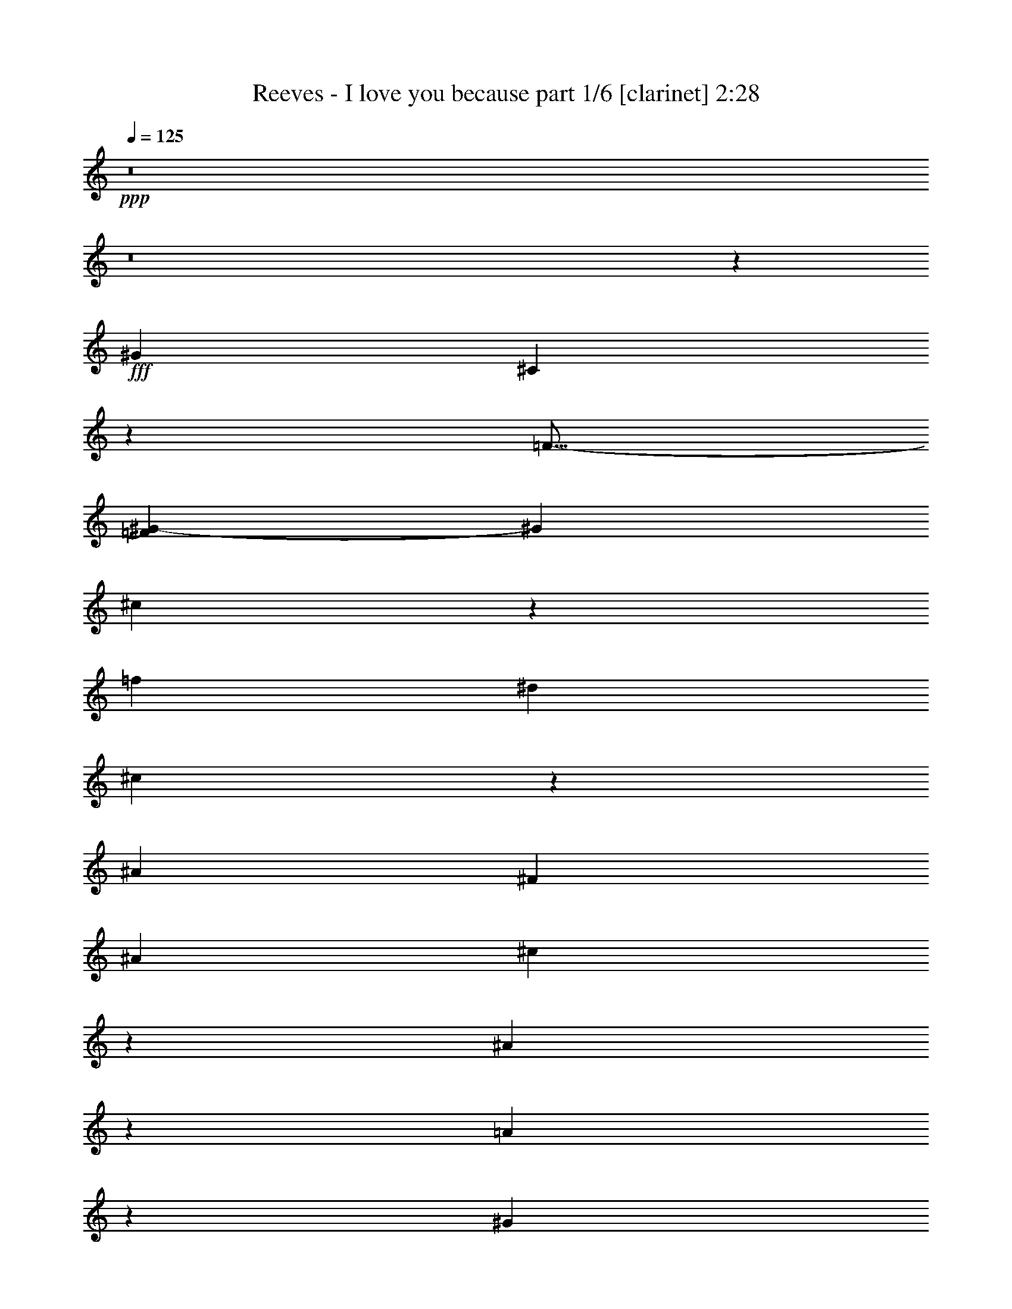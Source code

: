 % Produced with Bruzo's Transcoding Environment
% Transcribed by  Bruzo

X:1
T:  Reeves - I love you because part 1/6 [clarinet] 2:28
Z: Transcribed with BruTE 64
L: 1/4
Q: 125
K: C
+ppp+
z8
z8
z44267/25392
+fff+
[^G4321/4232]
[^C53593/25392]
z3215/4232
[=F13/16-]
[=F1985/8464^G1985/8464-]
[^G2205/8464]
[^c13185/8464]
z2203/8464
[=f1670/1587]
[^d3373/4232]
[^c569/1104]
z2119/8464
[^A11067/8464]
[^F3241/12696]
[^A6481/25392]
[^c35393/8464]
z12869/25392
[^A10229/12696]
z2087/8464
[=A2145/8464]
z136/529
[^G11067/4232]
[=G1593/2116]
z1901/6348
[^G13027/25392]
z93/368
[^c11067/8464]
[^A6367/8464]
z7619/25392
[^G4321/8464]
[=F26719/25392]
[^D35017/8464]
z11107/4232
[^G397/529]
z479/1587
[^A6481/25392-]
[^G3241/12696^A3241/12696]
[^C52375/25392]
z14027/25392
[=F4321/4232]
[^G3439/6348]
[^c1399/1058]
z6107/25392
[=f4321/4232]
[^d10169/12696]
z2127/8464
[^c4321/8464]
[^A39683/25392]
[^F2425/8464-]
[^F6481/25392^A6481/25392]
[^c3847/1058]
[^A857/1058]
z769/3174
[^A2405/3174]
z3343/12696
[=A3439/6348]
[^G4295/8464]
z410/1587
[^G3847/2116]
[^c10139/12696]
z2147/8464
[^A4321/8464]
[=c10989/8464]
z73/276
[=c3439/6348]
[^c19445/25392]
[^d26719/25392]
[^c61899/8464]
z16477/12696
[^c3547/25392]
z5299/8464
[^A3833/2116]
z3325/12696
[^A3373/4232]
[=c4321/8464]
[^c19841/12696]
[=c1670/1587]
[^d26719/25392]
[^c4321/8464]
[^A19445/25392]
[^G9898/1587]
z7637/25392
[^G9671/12696]
z823/3174
[=G33091/25392]
z2197/8464
[^F1670/1587]
[=G4321/8464]
[^G877/1587]
z3103/12696
[^A39817/25392]
z6347/25392
[^A4321/8464]
[^d5/16-=f5/16]
[^d1174/1587]
[=d4321/8464]
[^c13757/25392]
[=c3007/552]
z3321/2116
[^G,4467/4232]
z2133/8464
[^C21/8-]
[^C127/529=F127/529-]
[=F3263/4232]
[^G2325/4232]
z131/529
[^c11067/8464]
[=f4321/4232]
[^d1670/1587]
[^c4321/8464]
[^A19841/12696]
[^F2425/8464]
[^A3241/12696]
[^c75/16-]
[^A3185/12696-^c3185/12696]
[^A3263/4232]
[=A1257/4232]
z6215/25392
[^G19177/25392]
z1257/4232
[^G4051/3174]
[^c11067/8464]
[^A3439/6348]
[=c5353/4232]
z7565/25392
[=c4321/8464]
[^c26719/25392]
[^d6469/8464]
z2173/8464
[^c28509/8464]
z99923/25392
[^G26719/25392]
[^C17563/8464]
z6467/8464
[=F3373/4232-]
[=F4321/8464^G4321/8464]
[^c1379/1058]
z6587/25392
[=f2549/3174]
z2109/8464
[^d6355/8464]
z7655/25392
[^c4321/8464]
[^A52645/25392]
[^c59/16-]
[^A5837/25392-^c5837/25392]
[^A6473/12696]
z829/3174
[^A3373/4232]
[=A12805/25392]
z2213/8464
[^G11067/4232]
[=G1670/1587]
[^G3229/6348]
z20285/25392
[^c220/1587]
z1327/2116
[^A1670/1587]
[^G4861/6348]
[=F3373/4232]
[^D8745/2116]
z22251/8464
[^G1711/2116]
z1547/6348
[^A6481/25392-]
[^G2125/8464^A2125/8464]
z549/2116
[^C8953/4232]
z6203/25392
[=F4321/4232]
[^G3439/6348]
[^c485/368]
z3109/12696
[=f26719/25392]
[^d4321/4232]
[^c13757/25392]
[^A19841/12696]
[^F3241/12696]
[^A6481/25392]
[^c647/138]
[^A4861/6348]
[=A291/529]
z25715/25392
[^G/8]
z23545/25392
[^c3847/2116]
[^A9/16-]
[^A2911/12696=c2911/12696-]
[=c1463/1104]
z6167/25392
[=c4321/4232]
[^c3373/4232]
[^d4321/8464]
[^c11194/1587]
z2115/8464
[^c3439/4232]
z3043/12696
[^c4861/6348]
[^A665/368]
z1259/4232
[^A19445/25392]
[=c4321/8464]
[^c19841/12696]
[=c8895/8464]
z543/2116
[^d3373/4232]
[^c4321/8464]
[^A/4-=c/4]
[^A2315/4232]
[^G53017/8464]
z6161/25392
[^G19231/25392]
z6695/25392
[=G19841/12696]
[^F6759/8464]
z6443/25392
[=G4321/8464]
[^G13921/25392]
z6317/25392
[^A19853/12696]
z3229/12696
[^A20521/25392]
z1033/4232
[^d19445/25392]
[^c877/1587]
z3103/12696
[=c131863/25392]
z8931/4232
[^G,809/1058]
z1085/4232
[^C11067/4232]
[=F17/16-]
[=F6089/25392^G6089/25392-]
[^G6697/25392]
z2133/8464
[^c11067/8464]
[=f1670/1587]
[^d9689/12696]
z1637/6348
[^c3439/6348]
[^A10689/8464]
z476/1587
[^F6481/25392-]
[^F3241/12696^A3241/12696]
[^c3847/1058]
[^A887/1104]
z1053/4232
[^A19445/25392]
[=A1739/3174]
z3163/12696
[^G19841/12696]
[^G4237/8464]
z3367/12696
[^c3373/4232]
[^A4861/6348]
[=c13623/8464]
z6089/25392
[=c/4-^c/4]
[=c/4-]
[=c2205/8464^c2205/8464-]
[^c14275/25392]
z127/529
[^d402/529]
z1105/4232
[^c92725/12696]
[^G26719/25392]
[^G335/184]
z19379/25392
[^c2537/3174]
z2141/8464
[^A4321/8464]
[=c3939/2116]
z2057/8464
[^c4321/4232]
[^d1670/1587]
[^c21809/3174]
z8
z53/8

X:2
T:  Reeves - I love you because part 2/6 [bagpipes] 2:28
Z: Transcribed with BruTE 64
L: 1/4
Q: 125
K: C
+ppp+
z8
z8
z8
z30885/4232
+f+
[^F4321/4232^A4321/4232]
+mf+
[^c13757/25392]
+p+
[^A/8^f/8-]
[^f474/529]
[^A/8^c/8-]
[^c4541/3174]
z8
z11713/8464
+f+
[=G3401/4232^d3401/4232]
z3157/12696
+mp+
[^d4321/8464]
+p+
[=G/8^c/8-]
[^c5291/12696]
+mp+
[^D4321/8464=c4321/8464]
+p+
[^A4321/8464]
[^C/8^G/8-]
[^G10009/8464]
+pp+
[=C/8=G/8-]
[=G196/529]
z319/1058
[=C6659/4232^F6659/4232]
z8
z15877/3174
+mf+
[^c3373/4232]
+p+
[^F/8-^A/8]
+ppp+
[^F8135/12696]
+mp+
[^c4321/8464]
+p+
[^A/8^f/8-]
[^f7351/4232]
z8
z6853/4232
+f+
[^c26323/12696]
+mp+
[=F/8=c/8-]
[=c711/1058]
+p+
[=F/8=B/8-]
[=B8135/12696]
[=F/8^G/8-]
[^G10583/25392]
+mp+
[=F4321/8464]
+p+
[=F,/8-^C/8]
+ppp+
[=F,18311/12696]
z8
z19035/4232
+mf+
[=F3183/4232^c3183/4232]
z3811/12696
+mp+
[^A3/4-]
[=F1687/6348-=A1687/6348-^A1687/6348]
+pp+
[=F2087/8464=A2087/8464]
z2543/8464
+ppp+
[=F13327/8464^G13327/8464]
z8
z33423/8464
+f+
[^g1670/1587]
+mp+
[=c/8=g/8-]
[=g3263/8464]
+p+
[=c/8^f/8-]
[^f5291/12696]
+pp+
[^d4321/8464]
+p+
[^F/8=c/8-]
[=c3263/8464]
+mp+
[=C20001/8464^G20001/8464]
z8
z40241/8464
+f+
[^A3373/4232]
+p+
[^A,/8-^F/8]
+ppp+
[^A,827/6348]
[^F/2-]
+pp+
[^F/8-^A/8^c/8-]
[^F1147/8464^c1147/8464-]
[^c2869/1587]
z8
z95273/25392
+mp+
[^c3373/4232]
+p+
[=F/8=c/8-]
[=c3263/8464]
+pp+
[=F/8=B/8-]
[=B27809/12696]
z8
z3367/529
+f+
[^A19445/25392]
+p+
[^A,/8-^F/8]
+ppp+
[^A,3307/25392]
+mp+
[^F9/16-^A9/16]
+ppp+
[^F1985/8464]
+p+
[^A2187/1058^c2187/1058]
z8
z6933/4232
+f+
[^d17813/8464]
+mf+
[=G/8^c/8-]
[^c3263/8464-]
[^C4321/8464^c4321/8464]
[^F1670/1587=c1670/1587]
+p+
[^F4321/8464^A4321/8464]
+mp+
[=C47251/25392^G47251/25392]
z8
z133475/25392
+f+
[^A3373/4232]
+mp+
[^A,/8-^F/8]
+ppp+
[^A,3307/25392]
+pp+
[^F4321/8464]
[^A/8^c/8-]
[^c14225/8464]
z8
z10279/3174
+f+
[=F/2^G/2-]
[^G1687/6348]
+mp+
[=B,/8=F/8-]
[=F711/1058]
[=B,4321/8464^G4321/8464]
+ppp+
[=F17463/8464^c17463/8464]
z8
z42779/8464
+mp+
[^c39683/25392]
[=F/8^A/8-]
[^A8135/12696]
+p+
[=F5009/2116^G5009/2116]
z8
z2259/1058
+f+
[=c4475/2116^g4475/2116]
z6221/25392
+mf+
[=c19171/25392=g19171/25392]
z629/2116
+p+
[=c4321/8464^f4321/8464]
[^F4321/8464^d4321/8464]
[^F13757/25392=c13757/25392]
+pp+
[=C23201/12696^G23201/12696]
z8
z22255/4232
+f+
[^A3373/4232]
+mp+
[^A,/8-^F/8]
+ppp+
[^A,827/6348]
+mf+
[^F4321/8464^A4321/8464]
+mp+
[^A146/69^c146/69]
z8
z16713/4232
+mf+
[^G9/16-]
[=F2911/12696-^G2911/12696]
+mp+
[=F2205/8464]
+pp+
[=F,/8-^G,/8-^C/8^D/8-]
+ppp+
[=F,/8^G,/8^D/8]
z101549/12696
z7389/8464
+p+
[=C19445/25392^G19445/25392]
+pp+
[=G3439/6348]
+mp+
[=C/8^F/8-]
[^F7165/4232]
[^G,3241/12696=F3241/12696-]
[^C26845/25392=F26845/25392-]
[=F,1037/4232-=F1037/4232]
+ppp+
[=F,2205/8464]
+mp+
[^G,9439/8464^G9439/8464]
[=F,22457/25392=F22457/25392]
+mf+
[^G,5/8-^G5/8-]
[^G,2609/8464^C2609/8464-^G2609/8464^c2609/8464-]
+pp+
[^C56345/12696^c56345/12696]
z8
z73/16

X:3
T:  Reeves - I love you because part 3/6 [flute] 2:28
Z: Transcribed with BruTE 64
L: 1/4
Q: 125
K: C
+ppp+
z9955/3174
+mp+
[^C15/8-]
[^G,24739/25392-^C24739/25392]
+p+
[^G,/4-]
[^G,15875/8464=F15875/8464]
[^C15457/8464]
z32701/12696
+mp+
[=F26719/25392]
+p+
[^G4207/8464]
z2539/8464
+mp+
[=F13331/8464]
z17945/6348
+ppp+
[^C,17/16-=F,17/16-^G,17/16-]
+p+
[^C,29/16-=F,29/16-^G,29/16^C29/16]
[^C,16541/12696-=F,16541/12696^G,16541/12696-]
[^C,2495/1587-=F,2495/1587-^G,2495/1587-=B,2495/1587-=F2495/1587]
[^C,/4-=F,/4-^G,/4-=B,/4-]
[^C,53713/25392=F,53713/25392^G,53713/25392=B,53713/25392-^C53713/25392-]
[^F,995/4232-=B,995/4232^C995/4232]
+ppp+
[^C,/8-=F,/8^F,/8-]
[^C,15/16-^F,15/16-]
+p+
[^C,25/16-^F,25/16-^C25/16-]
[^C,3297/2116-^F,3297/2116-^A,3297/2116^C3297/2116]
[^C,7689/4232-^F,7689/4232-^A,7689/4232^F7689/4232]
+ppp+
[^C,39809/25392-^F,39809/25392]
[^C,809/3174]
z6395/25392
[=F,/4-^G,/4-^A,/4]
[^C,17/16-=F,17/16-^G,17/16-]
+p+
[^C,29/16-=F,29/16-^G,29/16^C29/16]
[^C,21/16-=F,21/16-^G,21/16-]
[^C,25/16-=F,25/16-^G,25/16-=F25/16]
[^C,/4-=F,/4-^G,/4-]
[^C,11539/6348-=F,11539/6348^G,11539/6348-^C11539/6348-]
[^C,6215/25392^G,6215/25392-^C6215/25392-]
[^G,7579/25392-^C7579/25392]
+ppp+
[^C,/4-^D,/4-=F,/4^F,/4-^G,/4-]
[^C,3/4-^D,3/4-^F,3/4-^G,3/4-]
+p+
[^C,17/16-^D,17/16-^F,17/16-^G,17/16-^D17/16]
[^C,/2-^D,/2-^F,/2-^G,/2-^C/2-]
[^C,9/16-^D,9/16-^F,9/16-^G,9/16-^A,9/16^C9/16]
[^C,1^D,1-^F,1-^G,1=C1]
[=C,/8^D,/8-^F,/8-^G,/8-^D/8^G/8-]
[^D,/8-^F,/8-^G,/8-^G/8]
[^D,13/16-^F,13/16-^G,13/16-]
[^D,3/4-^F,3/4-^G,3/4-=F3/4]
[^D,23983/12696^F,23983/12696^G,23983/12696-]
+ppp+
[^G,6163/25392-]
[^C,/4-=F,/4-^F,/4^G,/4-]
[^C,17/16-=F,17/16-^G,17/16-]
+p+
[^C,29/16-=F,29/16-^G,29/16^C29/16]
[^C,692/529-=F,692/529^G,692/529-]
[^C,6631/4232-=F,6631/4232-^G,6631/4232-=B,6631/4232-=F6631/4232]
[^C,/4-=F,/4-^G,/4-=B,/4-]
[^C,1913/1058=F,1913/1058^G,1913/1058-=B,1913/1058-^C1913/1058-]
[^G,1691/6348=B,1691/6348^C1691/6348-]
[^C,/8-=F,/8^F,/8-^C/8-]
[^C,3307/25392-^F,3307/25392-^C3307/25392]
+ppp+
[^C,17/16-^F,17/16-^A,17/16-]
+p+
[^C,25/16-^F,25/16-^A,25/16^C25/16-]
[^C,25/16-^F,25/16-^A,25/16-^C25/16]
[^C,29/16-^F,29/16-^A,29/16-^F29/16]
+ppp+
[^C,13125/8464^F,13125/8464^A,13125/8464]
z607/1104
[=F,6481/25392-^A,6481/25392]
[^C,1-=F,1-]
+p+
[^C,15/8-=F,15/8-^C15/8]
[^C,12637/12696=F,12637/12696^G,12637/12696-]
[^G,305/1104]
[=C,5/16-^D,5/16-=F,5/16^F,5/16-^G,5/16-^D5/16-]
[=C,3/4-^D,3/4-^F,3/4-^G,3/4-^D3/4]
[=C,13/16-^D,13/16-^F,13/16-^G,13/16-=F13/16]
[=C,/4-^D,/4-^F,/4^G,/4=C/4-]
[=C,1-^D,1-^F,1-=C1-]
[=C,9/16-^D,9/16-^F,9/16-^G,9/16=C9/16-]
[=C,995/4232^D,995/4232^F,995/4232=C995/4232-]
[^C,/4-=F,/4-^F,/4=C/4]
+ppp+
[^C,17/16-=F,17/16-]
+p+
[^C,25/16-=F,25/16-^C25/16-]
[^C,33083/25392-=F,33083/25392^G,33083/25392-^C33083/25392-]
[^C,412/1587-=F,412/1587-^G,412/1587-=B,412/1587-^C412/1587]
[^C,29/16-=F,29/16-^G,29/16=B,29/16-=F29/16]
+ppp+
[^C,45779/25392-=F,45779/25392=B,45779/25392-]
[^C,2299/8464=B,2299/8464]
[^F,2425/8464-=B,2425/8464]
[^C,/4=F,/4-^F,/4-]
[=F,1113/2116^F,1113/2116-]
[^F,/4-]
+p+
[^F,29/16-^C29/16]
[^F,3441/4232^A,3441/4232-]
[^A,761/3174]
[^C,/8^F,/8-^A,/8-]
[^F,/8-^A,/8-]
[^F,25/16-^A,25/16-^F25/16]
[^F,/4-^A,/4-]
[^F,5/16-^A,5/16-^C5/16-]
[^F,19975/12696^A,19975/12696=B,19975/12696^C19975/12696-]
[^C6155/12696]
+ppp+
[^C,/4-=F,/4-^G,/4-^A,/4]
[^C,13/16-=F,13/16-^G,13/16-]
+p+
[^C,25/16-=F,25/16-^G,25/16^C25/16-]
[^C,31481/25392=F,31481/25392^G,31481/25392-^C31481/25392-]
[^G,1325/4232^C1325/4232]
[^C,29/16-=F,29/16-^G,29/16-=F29/16]
+ppp+
[^C,25/16-=F,25/16^G,25/16]
[^C,6661/25392]
z1075/4232
[^A,/4-]
[=F,/8^A,/8-]
[^A,15/16-]
+p+
[^A,17/16-^D17/16]
[^A,3/4^C3/4]
[^A,/4-]
[^A,902/1587=C902/1587-]
[=C1985/8464-]
[^C,/8^D,/8=G,/8^A,/8-=C/8-]
[^A,/8=C/8]
[^A,17/16-=G17/16-]
[^A,/2-=C/2-=G/2]
[^A,/4-=C/4-]
[^A,/4=C/4^D/4]
[^A,17/16-^C17/16]
[^A,406/1587=C406/1587-^D406/1587-]
[=C/4^D/4-]
[^D2643/8464]
z265/1104
+ppp+
[^C,/4^D,/4^F,/4-]
[^F,3/4-]
+p+
[^F,25/16=C25/16-]
[^F,9/16-=C9/16-]
[^F,8647/8464-^G,8647/8464=C8647/8464]
[=C,/8-^D,/8^F,/8-^G,/8-^D/8-]
[=C,15/16-^F,15/16-^G,15/16-^D15/16]
[=C,13/16-^F,13/16-^G,13/16=F13/16]
+ppp+
[=C,52075/25392^F,52075/25392]
z2133/8464
[^C,17/16-=F,17/16-^G,17/16-]
+p+
[^C,29/16-=F,29/16-^G,29/16^C29/16]
[^C,21/16-=F,21/16-^G,21/16-]
[^C,25/16-=F,25/16-^G,25/16-=B,25/16-=F25/16]
[^C,/4-=F,/4-^G,/4-=B,/4-]
[^C,45779/25392=F,45779/25392-^G,45779/25392-=B,45779/25392-^C45779/25392-]
[=F,6763/25392^G,6763/25392=B,6763/25392^C6763/25392-]
[^C,/8-=F,/8^F,/8-^C/8-]
[^C,827/6348-^F,827/6348-^C827/6348]
+ppp+
[^C,17/16-^F,17/16-^A,17/16-]
+p+
[^C,25/16-^F,25/16-^A,25/16^C25/16-]
[^C,25/16-^F,25/16^A,25/16^C25/16]
[^C,29/16-^F,29/16-^A,29/16-^F29/16]
+ppp+
[^C,45667/25392^F,45667/25392^A,45667/25392]
z7075/12696
[^C,/4-=F,/4-^G,/4-^A,/4]
[^C,13/16-=F,13/16-^G,13/16-]
+p+
[^C,29/16-=F,29/16-^G,29/16^C29/16]
[^C,25273/25392=F,25273/25392^G,25273/25392-]
[^G,2603/8464]
[^C,/4^D,/4-=F,/4^F,/4-^G,/4-^D/4-]
[^D,3/4-^F,3/4-^G,3/4-^D3/4]
[^D,13/16-^F,13/16-^G,13/16-=F13/16]
[^D,/4-^F,/4^G,/4-=C/4-]
[^D,17/16-^F,17/16-^G,17/16=C17/16-]
[^D,6395/8464^F,6395/8464^G,6395/8464=C6395/8464-]
[=C563/2116]
+ppp+
[^C,/4-=F,/4-^F,/4^G,/4-]
[^C,13/16-=F,13/16-^G,13/16-]
+p+
[^C,25/16-=F,25/16-^G,25/16^C25/16-]
[^C,25/16-=F,25/16-^G,25/16-^C25/16]
[^C,29/16-=F,29/16-^G,29/16-=F29/16]
+ppp+
[^C,1705/2116=F,1705/2116^G,1705/2116]
z13119/8464
[^C,1-=F,1-^G,1-]
+p+
[^C,29/16-=F,29/16-^G,29/16^C29/16]
[^C,21/16-=F,21/16^G,21/16-]
[^C,25/16-=F,25/16-^G,25/16-=B,25/16-=F25/16]
[^C,/4-=F,/4-^G,/4-=B,/4-]
[^C,99/46=F,99/46^G,99/46=B,99/46^C99/46-]
[^C5963/25392]
+ppp+
[^C,/4-=F,/4^F,/4-^A,/4-]
[^C,13/16-^F,13/16-^A,13/16-]
+p+
[^C,79105/25392^F,79105/25392^A,79105/25392^C79105/25392]
[^C,11567/6348-^F,11567/6348-^A,11567/6348-^F11567/6348]
+ppp+
[^C,21/16-^F,21/16-^A,21/16]
[^C,6361/25392^F,6361/25392]
z6427/12696
[=F,6481/25392-^G,6481/25392-^A,6481/25392]
[^C,17/16-=F,17/16-^G,17/16-]
+p+
[^C,29/16-=F,29/16-^G,29/16^C29/16]
[^C,26861/25392=F,26861/25392^G,26861/25392-]
[^G,1037/4232]
[^C,25/16-=F,25/16-^G,25/16-=F25/16]
[^C,/4-=F,/4-^G,/4-]
[^C,15383/8464=F,15383/8464^G,15383/8464-^C15383/8464-]
[^G,1325/4232^C1325/4232-]
[^C2981/12696]
+ppp+
[^C,1-^D,1-^F,1-^G,1-]
+p+
[^C,17/16-^D,17/16-^F,17/16-^G,17/16-^D17/16]
[^C,/2-^D,/2-^F,/2-^G,/2-^C/2-]
[^C,9/16-^D,9/16-^F,9/16-^G,9/16-^A,9/16^C9/16]
[^C,/4-^D,/4-^F,/4-^G,/4=C/4^D/4]
[^C,1105/4232^D,1105/4232-^F,1105/4232^G,1105/4232-]
[^D,2069/4232-^F,2069/4232-^G,2069/4232-]
[=C,17/16-^D,17/16-^F,17/16-^G,17/16-^D17/16]
[=C,13/16-^D,13/16-^F,13/16-^G,13/16-=F13/16]
+ppp+
[=C,838/529-^D,838/529-^F,838/529^G,838/529-]
[=C,1999/8464^D,1999/8464^G,1999/8464]
z2107/8464
[=F,/2-^G,/2-]
[^C,13/16-=F,13/16-^G,13/16-]
+p+
[^C,29/16-=F,29/16-^G,29/16^C29/16]
[^C,6437/8464-=F,6437/8464^G,6437/8464-]
[^C,2561/8464^G,2561/8464-]
[^G,1037/4232]
[^C,25/16-=F,25/16-^G,25/16-=B,25/16-=F25/16]
[^C,/4-=F,/4-^G,/4-=B,/4-]
[^C,1094/529=F,1094/529^G,1094/529=B,1094/529^C1094/529-]
[^C3775/12696]
+ppp+
[^C,1-^F,1-^A,1-]
+p+
[^C,25/16-^F,25/16-^A,25/16^C25/16-]
[^C,25/16-^F,25/16-^A,25/16-^C25/16]
[^C,29/16-^F,29/16-^A,29/16-^F29/16]
+ppp+
[^C,5999/3174^F,5999/3174^A,5999/3174]
z6137/25392
[^G,6481/25392-]
[^C,/8-=F,/8-^G,/8-^A,/8]
[^C,15/16-=F,15/16-^G,15/16-]
+p+
[^C,29/16-=F,29/16-^G,29/16^C29/16]
[^C,12637/12696=F,12637/12696^G,12637/12696-]
[^G,2603/8464]
[=C,/4-^C,/4^D,/4-=F,/4^F,/4-^D/4-]
[=C,3/4-^D,3/4-^F,3/4-^D3/4]
[=C,13/16-^D,13/16-^F,13/16-=F13/16]
[=C,/4-^D,/4-^F,/4=C/4-]
[=C,17/16-^D,17/16-^F,17/16-=C17/16-]
[=C,/2-^D,/2-^F,/2-^G,/2=C/2-]
[=C,6763/25392^D,6763/25392^F,6763/25392=C6763/25392-]
[=C,/4^C,/4-=F,/4-^F,/4^G,/4-=C/4]
+ppp+
[^C,2205/8464-=F,2205/8464^G,2205/8464-]
[^C,13/16-=F,13/16-^G,13/16-]
+p+
[^C,25/16-=F,25/16-^G,25/16^C25/16]
[^C,/2-=F,/2-^G,/2-=B,/2]
[^C,17/16-=F,17/16-^G,17/16^A,17/16^C17/16]
[^C,17/16-=F,17/16-^G,17/16-=F17/16-]
[^C,6259/8464-=F,6259/8464-^G,6259/8464-^A,6259/8464=F6259/8464]
+ppp+
[^C,25/16-=F,25/16-^G,25/16=B,25/16-]
[^C,1063/4232=F,1063/4232=B,1063/4232-]
[=B,309/1058]
[^C,/8-=F,/8^F,/8-]
[^C,9/8-^F,9/8-]
+p+
[^C,15/8-^F,15/8-^C15/8]
[^C,6353/8464^F,6353/8464^A,6353/8464-]
[^A,1147/4232]
[^C,/4-^F,/4-^A,/4-]
[^C,25/16-^F,25/16-^A,25/16-^F25/16]
[^C,5/16-^F,5/16-^A,5/16-]
[^C,/4-^F,/4-^A,/4-^C/4-]
[^C,3263/2116^F,3263/2116^A,3263/2116=B,3263/2116^C3263/2116-]
[^C6623/25392-]
[=F,/4-^G,/4-^A,/4^C/4]
+ppp+
[=F,17/16-^G,17/16-]
+p+
[=F,25/16-^G,25/16^C25/16-]
[=F,4211/4232^G,4211/4232-^C4211/4232-]
[^G,977/3174^C977/3174-]
[^C,/8=F,/8-^G,/8-^C/8-]
[=F,/8-^G,/8-^C/8]
[=F,29/16-^G,29/16-=F29/16]
+ppp+
[=F,11221/8464^G,11221/8464]
z25739/25392
[^C,5/16-^D,5/16-=G,5/16-^G,5/16^A,5/16-]
[^C,3/4-^D,3/4-=G,3/4-^A,3/4-]
+p+
[^C,17/16-^D,17/16-=G,17/16-^A,17/16-^D17/16]
[^C,3/4-^D,3/4-=G,3/4-^A,3/4^C3/4]
[^C,/4-^D,/4-=G,/4-^A,/4-]
[^C,17/16-^D,17/16-=G,17/16-^A,17/16=C17/16]
[^C,17/16-^D,17/16-=G,17/16-^A,17/16-=G17/16-]
[^C,/2-^D,/2-=G,/2-^A,/2-=C/2-=G/2]
[^C,/4-^D,/4-=G,/4-^A,/4-=C/4-]
[^C,/4-^D,/4-=G,/4-^A,/4=C/4^D/4]
[^C,17/16-^D,17/16-=G,17/16-^A,17/16-^C17/16]
[^C,271/552^D,271/552=G,271/552^A,271/552=C271/552^D271/552-]
[^D1303/4232]
z3103/12696
+ppp+
[=C,/4-^C,/4^D,/4-^F,/4-^G,/4-]
[=C,3/4-^D,3/4-^F,3/4-^G,3/4-]
+p+
[=C,13/8-^D,13/8-^F,13/8^G,13/8-=C13/8-]
[=C,/2-^D,/2-^F,/2-^G,/2=C/2-]
[=C,17/16-^D,17/16-^F,17/16-^G,17/16-=C17/16]
[=C,1-^D,1-^F,1-^G,1-^D1]
[=C,13/16-^D,13/16-^F,13/16-^G,13/16-=F13/16]
+ppp+
[=C,29/16^D,29/16-^F,29/16-^G,29/16-]
[^D,3245/12696^F,3245/12696^G,3245/12696]
z1085/4232
[=C,/4^C,/4-=F,/4-^G,/4-]
[^C,13/16-=F,13/16-^G,13/16-]
+p+
[^C,29/16-=F,29/16-^G,29/16^C29/16]
[^C,33083/25392-=F,33083/25392^G,33083/25392-]
[^C,25/16-=F,25/16-^G,25/16-=B,25/16-=F25/16]
[^C,/4-=F,/4-^G,/4-=B,/4-]
[^C,1094/529=F,1094/529^G,1094/529=B,1094/529^C1094/529-]
[^C7549/25392]
+ppp+
[^C,/4-=F,/4^F,/4-^A,/4-]
[^C,3/4-^F,3/4-^A,3/4-]
+p+
[^C,25/16-^F,25/16-^A,25/16^C25/16-]
[^C,25/16-^F,25/16-^A,25/16-^C25/16]
[^C,29/16-^F,29/16-^A,29/16-^F29/16]
+ppp+
[^C,15979/8464^F,15979/8464^A,15979/8464]
z129/529
[=F,3241/12696-^G,3241/12696-^A,3241/12696]
[^C,17/16-=F,17/16-^G,17/16-]
+p+
[^C,29/16-=F,29/16-^G,29/16^C29/16]
[^C,12629/12696=F,12629/12696^G,12629/12696-]
[^G,163/529-]
[=C,1-^D,1-^F,1-^G,1-^D1]
[=C,13/16-^D,13/16-^F,13/16-^G,13/16-=F13/16]
[=C,/4-^D,/4-^F,/4^G,/4-=C/4-]
[=C,17/16-^D,17/16-^F,17/16-^G,17/16=C17/16-]
[=C,6395/8464^D,6395/8464^F,6395/8464^G,6395/8464=C6395/8464-]
[=C563/2116]
+ppp+
[^C,5/16-=F,5/16-^F,5/16^G,5/16-]
[^C,3/4-=F,3/4-^G,3/4-]
+p+
[^C,25/16-=F,25/16-^G,25/16^C25/16-]
[^C,25/16-=F,25/16-^G,25/16-^C25/16]
[^C,29/16-=F,29/16-^G,29/16-=F29/16]
+ppp+
[^C,15247/8464=F,15247/8464^G,15247/8464]
z51/92
[^C,1-=F,1-^G,1-]
+p+
[^C,15/8-=F,15/8-^G,15/8^C15/8]
[^C,12637/12696=F,12637/12696^G,12637/12696-]
[^G,305/1104]
[^C,5/16^D,5/16-=F,5/16^F,5/16-^G,5/16-^D5/16-]
[^D,3/4-^F,3/4-^G,3/4-^D3/4]
[^D,13/16-^F,13/16-^G,13/16-=F13/16]
[^D,/4-^F,/4^G,/4-=C/4-]
[^D,1-^F,1-^G,1=C1-]
[^D,19979/25392^F,19979/25392^G,19979/25392=C19979/25392-]
[=C563/2116]
+ppp+
[=C,/4=F,/4-^F,/4^G,/4-]
[=F,13/16-^G,13/16-]
+pp+
[^C,/2-=F,/2-^G,/2-^G/2]
+p+
[^C,6355/25392=F,6355/25392^G,6355/25392=F6355/25392-]
[=F2205/8464]
+mp+
[^C,/8^F,/8-^A,/8-^G/8-]
[^F,17/16-^A,17/16-^G17/16]
[^F,2583/4232^A,2583/4232=F2583/4232]
z3961/12696
+ppp+
[^C,5/16-=F,5/16-^G,5/16-]
+p+
[^C,5/16-=F,5/16-^G,5/16-=F5/16-^G5/16-]
+mp+
[^C,126955/25392=F,126955/25392^G,126955/25392=F126955/25392-^G126955/25392-^c126955/25392-]
[=F6655/4232-^G6655/4232^c6655/4232-]
[=F2037/8464^c2037/8464]
z8
z15/8

X:4
T:  Reeves - I love you because part 4/6 [lute] 2:28
Z: Transcribed with BruTE 64
L: 1/4
Q: 125
K: C
+ppp+
z26857/12696
+f+
[^C3847/2116]
+mp+
[^c3277/25392]
z267/2116
+ff+
[^G3373/4232-]
[^G827/6348-^c827/6348]
[^G/8-]
[^G3433/25392-=f3433/25392]
[^G5/8-]
[^G/8-^c/8]
[^G3449/25392]
+f+
[^C3373/4232-]
[^C3307/25392-^c3307/25392]
[^C/8-]
[^C1717/12696-=f1717/12696]
[^C9217/25392]
z2529/8464
+mp+
[^C/8-^c/8]
[^C827/6348]
+f+
[^G9629/12696]
z1667/6348
[^G26719/25392]
[^C3847/2116]
+mp+
[^c/8]
z827/6348
+ff+
[^G3373/4232-]
[^G3307/25392-^c3307/25392]
[^G/8-]
[^G1717/12696-=f1717/12696]
[^G4201/6348-]
[^G827/6348-^c827/6348]
[^G/8]
+f+
[^C/8-^c/8=f/8]
[^C1595/1104]
z8179/3174
+mf+
[^C46957/25392-]
[^C827/6348-^c827/6348]
[^C/8]
[^G3/4-]
[^G/8-^c/8]
[^G/8-]
+f+
[^G/8-=f/8]
+mf+
[^G2933/4232]
+mp+
[^c3187/25392]
z549/4232
+mf+
[^C3373/4232-]
[^C/4-=F/4-]
+f+
[^C6479/8464-=F6479/8464=f6479/8464-]
[^C6623/25392=f6623/25392]
+mf+
[^G26719/25392-]
[^G1717/12696-^c1717/12696]
[^G4201/6348]
+mp+
[^f827/6348]
z/8
+mf+
[^C/4^F/4-]
[^F1637/3174-]
[^F5/16-^f5/16-]
[^F237/1058-^c237/1058-^f237/1058]
[^F413/1587-^c413/1587]
[^F/4-]
[^F2163/8464^A2163/8464-]
[^C3389/3174-^A3389/3174]
[^C6395/8464^c6395/8464-]
+mp+
[^c2425/8464^f2425/8464]
+mf+
[^F19445/25392-]
[^F/4-^c/4-]
[^F6941/12696-^c6941/12696^f6941/12696-]
[^F/4-^f/4-]
[^F1147/4232^c1147/4232-^f1147/4232-]
+mp+
[^c1985/8464-^f1985/8464]
[^c137/529]
z4643/8464
+mf+
[=B4321/4232]
[^C/8^F/8-^G/8-]
[^F/8^G/8]
z1659/1058
+mp+
[^c/8]
z1367/8464
+mf+
[^G3/4-]
[^G/8-^c/8]
[^G/8-]
+f+
[^G/8-=f/8]
+mf+
[^G2933/4232]
+mp+
[^c827/6348]
z/8
+mf+
[^C4861/6348-]
[^C5/16-=F5/16-]
+f+
[^C383/529-=F383/529=f383/529-]
[^C1147/4232=f1147/4232]
+mf+
[^G1670/1587-]
[^G3433/25392-^c3433/25392]
[^G5337/8464]
+mp+
[^f/8]
z1367/8464
+mf+
[^C3241/12696]
[^D/4-=G/4]
[^D/4-]
[^D2205/8464=g2205/8464-]
[=C6481/25392-^d6481/25392-=g6481/25392]
[=C5/16-^d5/16]
[=C1985/8464-]
[=C3241/12696=c3241/12696]
[=F3/4-^A3/4]
[=F7675/25392]
[=G19445/25392^d19445/25392-]
+mp+
[^d6481/25392=g6481/25392]
+mf+
[^G13/16-]
[^G1985/8464=c1985/8464-]
[=F6415/12696-=c6415/12696=f6415/12696-]
[=F/4-=f/4-]
[=F7675/25392=c7675/25392-=f7675/25392]
[^A,146/529-=c146/529-^d146/529]
[^A,237/1058-=c237/1058]
[^A,2205/4232]
[=C1670/1587]
[^G1589/12696]
z1101/8464
[^C25/16-]
[^C/8-^c/8]
[^C1105/8464]
[^G3373/4232-]
[^G827/6348-^c827/6348]
[^G/8-]
+f+
[^G3433/25392-=f3433/25392]
+mf+
[^G16805/25392]
+mp+
[^c3307/25392]
z/8
+mf+
[^C19445/25392-]
[^C/4-=F/4-]
+f+
[^C5191/6348-=F5191/6348=f5191/6348-]
[^C6089/25392=f6089/25392]
+mf+
[^G26719/25392-]
[^G1717/12696-^c1717/12696]
[^G5337/8464]
+mp+
[^f/8]
z3307/25392
+mf+
[^F3373/4232-]
[^F/4-^f/4-]
[^F3241/12696-^c3241/12696-^f3241/12696]
[^F6607/25392-^c6607/25392]
[^F5/16-]
[^F356/1587^A356/1587-]
[^C25525/25392-^A25525/25392]
[^C1731/2116^c1731/2116-]
+mp+
[^c3241/12696^f3241/12696]
+mf+
[^F3373/4232-]
[^F/4-^c/4-]
[^F4363/8464-^c4363/8464^f4363/8464-]
[^F/4-^f/4-]
[^F761/3174^c761/3174-^f761/3174-]
+mp+
[^c521/1587-^f521/1587]
[^c6151/25392]
z12767/25392
+mf+
[=B26719/25392]
[^C/8^G/8-]
[^G1121/8464]
z13209/8464
+mp+
[^c537/4232]
z815/6348
+mf+
[^G3373/4232-]
[^G3307/25392-^c3307/25392]
[^G/8-]
+f+
[^G1717/12696-=f1717/12696]
+mf+
[^G5337/8464]
+mp+
[^c/8]
z3307/25392
+mf+
[^G3373/4232-]
[=C3241/12696^G3241/12696]
+f+
[=F13/16-=A13/16=f13/16-]
[=F761/3174=f761/3174]
[^A,4321/4232^d4321/4232]
+mf+
[=C/8-=c/8]
[=C711/1058]
+mp+
[=f133/1058]
z1645/12696
+mf+
[^C/4-=F/4^G/4]
[^C2315/4232-]
[^C/4-=f/4-]
[^C6481/25392-^c6481/25392-=f6481/25392]
[^C413/1587-^c413/1587]
[^C6485/12696]
[^G17/16-]
[^G19979/25392^c19979/25392-]
+mp+
[^c6481/25392=f6481/25392]
+mf+
[^C19445/25392-]
[^C5/16-^c5/16-]
[^C1003/2116-^c1003/2116=f1003/2116-]
[^C/4-=f/4-]
[^C1147/4232^c1147/4232-=f1147/4232]
[^G/4-^c/4-^f/4]
[^G463/1587^c463/1587]
[^D4321/8464]
[=F1670/1587^A1670/1587]
[^C4861/6348]
[^F1670/1587-]
[^F3307/25392-^c3307/25392]
[^F/8]
[^C3/4-]
[^C/8-^c/8]
[^C2251/12696-]
+f+
[^C3433/25392-^f3433/25392]
+mf+
[^C5337/8464]
+mp+
[^c/8]
z827/6348
+mf+
[^F3373/4232-]
[^F8595/8464-^A8595/8464]
[^F309/1058]
[^C1-]
[^C/8-^c/8]
[^C2933/4232]
+mp+
[^f3307/25392]
z/8
+mf+
[^C/4-^F/4]
[^C13097/25392-]
[^C5/16-=f5/16-]
[^C237/1058-^c237/1058-=f237/1058]
[^C6607/25392-^c6607/25392]
[^C12971/25392]
[^G17/16-]
[^G6395/8464^c6395/8464-]
+mp+
[^c2425/8464=f2425/8464]
+mf+
[^C4861/6348-]
[^C/4-^c/4-]
[^C14417/25392-^c14417/25392=f14417/25392-]
[^C/4-=f/4-]
[^C761/3174^c761/3174-=f761/3174]
+mp+
[^c6215/25392-^f6215/25392]
[^c815/3174]
z13985/25392
+mf+
[^G4321/4232]
[^C/4^D/4-=G/4]
[^D20371/25392]
[=C3/4-]
[=C/8-^d/8]
[=C2251/12696]
[=F3/4-]
[=F/8-^c/8]
[=F309/2116]
+f+
[=G/8-=g/8]
+mf+
[=G711/1058]
+mp+
[^d3307/25392]
z/8
+mf+
[^D19445/25392-]
[^D2425/8464=G2425/8464]
[=C4861/6348-=E4861/6348]
[=C3241/12696^d3241/12696]
[=F26719/25392^c26719/25392]
[=G3373/4232^d3373/4232-]
+mp+
[^d827/6348-=g827/6348]
[^d/8]
+mf+
[=C/4^D/4^G/4-]
[^G/2-]
[^G1687/6348^d1687/6348-]
+mp+
[=c7409/25392-^d7409/25392]
+mf+
[=F/4-=c/4=f/4]
[=F2205/8464-]
[=F6481/25392^G6481/25392]
[^A,13/16-^F13/16]
[^A,6089/25392]
[=C4861/6348=c4861/6348-]
+mp+
[=c3241/12696=f3241/12696]
+mf+
[^G13/16-]
[^G1985/8464=c1985/8464-]
[=F12829/25392-=c12829/25392=f12829/25392-]
[=F5/16-=f5/16-]
[=F6089/25392=c6089/25392-=f6089/25392]
[^A,3107/12696-=c3107/12696-^d3107/12696]
[^A,3241/12696-=c3241/12696]
[^A,2205/4232]
[=C26719/25392]
[^C/8-^G/8]
[^C27/16-]
[^C/8-^c/8]
[^C3449/25392]
[^G3373/4232-]
[^G3307/25392-^c3307/25392]
[^G/8-]
+f+
[^G1717/12696-=f1717/12696]
+mf+
[^G4201/6348]
+mp+
[^c827/6348]
z/8
+mf+
[^C4861/6348-]
[^C/4-=F/4-]
+f+
[^C20765/25392-=F20765/25392=f20765/25392-]
[^C761/3174=f761/3174]
+mf+
[^G1670/1587-]
[^G3433/25392-^c3433/25392]
[^G5337/8464]
+mp+
[^f/8]
z827/6348
+mf+
[^F3373/4232-]
[^F/4-^f/4-]
[^F6481/25392-^c6481/25392-^f6481/25392]
[^F413/1587-^c413/1587]
[^F5/16-]
[^F5695/25392^A5695/25392-]
[^C12763/12696-^A12763/12696]
[^C1731/2116^c1731/2116-]
+mp+
[^c6481/25392^f6481/25392]
+mf+
[^F3373/4232-]
[^F/4-^c/4-]
[^F4363/8464-^c4363/8464^f4363/8464-]
[^F/4-^f/4-]
[^F6089/25392^c6089/25392-^f6089/25392-]
+mp+
[^c8335/25392-^f8335/25392]
[^c127/529]
z2137/4232
+mf+
[=B1670/1587]
[^C/8^G/8-]
[^G3307/25392]
z39683/25392
+mp+
[^c/8]
z3307/25392
+mf+
[^G3373/4232-]
[^G827/6348-^c827/6348]
[^G/8-]
+f+
[^G3433/25392-=f3433/25392]
+mf+
[^G5337/8464]
+mp+
[^c/8]
z1367/8464
+mf+
[^G19445/25392-]
[=C6481/25392^G6481/25392]
+f+
[=F13/16-=A13/16=f13/16-]
[=F6089/25392=f6089/25392]
[^A,26719/25392^d26719/25392]
+mf+
[=C/8-=c/8]
[=C16271/25392]
+mp+
[=f/8]
z3307/25392
+mf+
[^C3373/4232-]
[^C/4-=f/4-]
[^C3241/12696-^c3241/12696-=f3241/12696]
[^C6607/25392-^c6607/25392]
[^C1147/2116]
[^G1-]
[^G1731/2116^c1731/2116-]
+mp+
[^c3241/12696=f3241/12696]
+mf+
[^C4861/6348-]
[^C5/16-^c5/16-]
[^C1003/2116-^c1003/2116=f1003/2116-]
[^C/4-=f/4-]
[^C1147/4232^c1147/4232-=f1147/4232]
+mp+
[^c6215/25392-^f6215/25392]
[^c7867/25392]
z6319/12696
+mf+
[^G26719/25392]
[^C29/16-]
[^C/8-^c/8]
[^C3449/25392]
[^G3/4-]
[^G/8-^c/8]
[^G4501/25392-]
+f+
[^G1717/12696-=f1717/12696]
+mf+
[^G5337/8464]
+mp+
[^c/8]
z3307/25392
+mf+
[^C3373/4232-]
[^C/4-=F/4-]
+f+
[^C9589/12696-=F9589/12696=f9589/12696-]
[^C7675/25392=f7675/25392]
+mf+
[^G1-]
[^G/8-^c/8]
[^G2933/4232]
+mp+
[^f827/6348]
z/8
+mf+
[^F4861/6348-]
[^F5/16-^f5/16-]
[^F237/1058-^c237/1058-^f237/1058]
[^F413/1587-^c413/1587]
[^F/4-]
[^F2163/8464^A2163/8464-]
[^C3389/3174-^A3389/3174]
[^C19979/25392^c19979/25392-]
+mp+
[^c6481/25392^f6481/25392]
+mf+
[^F19445/25392-]
[^F/4-^c/4-]
[^F6941/12696-^c6941/12696^f6941/12696-]
[^F/4-^f/4-]
[^F1147/4232^c1147/4232-^f1147/4232-]
+mp+
[^c1985/8464-^f1985/8464]
[^c2155/8464]
z585/1058
+mf+
[=B4321/4232]
[^C/8^G/8-]
[^G745/4232]
z19657/12696
+mp+
[^c3307/25392]
z/8
+mf+
[^G3/4-]
[^G/8-^c/8]
[^G/8-]
+f+
[^G/8-=f/8]
+mf+
[^G2933/4232]
+mp+
[^c1087/8464]
z3221/25392
+mf+
[^C3373/4232-]
[^C/4-=F/4-]
+f+
[^C19177/25392-=F19177/25392=f19177/25392-]
[^C1147/4232=f1147/4232]
+mf+
[^G1670/1587-]
[^G3433/25392-^c3433/25392]
[^G16805/25392]
+mp+
[^f3307/25392]
z/8
+mf+
[^C/4^D/4-]
[^D/2-]
[^D6749/25392=g6749/25392-]
[=C2017/6348-^d2017/6348-=g2017/6348]
[=C/4-^d/4]
[=C1985/8464-]
[=C3241/12696=c3241/12696]
[=F13/16-^A13/16]
[=F761/3174]
[=G3241/12696^d3241/12696]
[^G4321/8464]
+mp+
[^g6481/25392]
+mf+
[^G13/16-]
[^G1985/8464=c1985/8464-]
[=F6415/12696-=c6415/12696=f6415/12696-]
[=F5/16-=f5/16-]
[=F761/3174=c761/3174-=f761/3174]
[^A,6215/25392-=c6215/25392-^d6215/25392]
[^A,6481/25392-=c6481/25392]
[^A,2205/4232]
[=C1670/1587]
[^G/8]
z3307/25392
[^C25/16-]
[^C/8-^c/8]
[^C1105/8464]
[^G3373/4232-]
[^G827/6348-^c827/6348]
[^G/8-]
+f+
[^G3433/25392-=f3433/25392]
+mf+
[^G16805/25392]
+mp+
[^c3307/25392]
z/8
+mf+
[^C19445/25392-]
[^C/4-=F/4-]
+f+
[^C5191/6348-=F5191/6348=f5191/6348-]
[^C6089/25392=f6089/25392]
+mf+
[^G26719/25392-]
[^G1717/12696-^c1717/12696]
[^G5337/8464]
+mp+
[^f/8]
z1367/8464
+mf+
[^F4861/6348-]
[^F/4-^f/4-]
[^F3241/12696-^c3241/12696-^f3241/12696]
[^F2467/8464-^c2467/8464]
[^F/4-]
[^F2163/8464^A2163/8464-]
[^C3389/3174-^A3389/3174]
[^C6395/8464^c6395/8464-]
+mp+
[^c3241/12696^f3241/12696]
+mf+
[^F3373/4232-]
[^F/4-^c/4-]
[^F4363/8464-^c4363/8464^f4363/8464-]
[^F/4-^f/4-]
[^F7675/25392^c7675/25392-^f7675/25392-]
[^C6749/25392-^c6749/25392-^f6749/25392]
[^C237/1058-^c237/1058]
[^C2205/4232-]
[^C26719/25392=B26719/25392]
[^C/4-^G/4]
[^C25/16-]
[^C/8-^c/8]
[^C3449/25392]
[^G3373/4232-]
[^G3307/25392-^c3307/25392]
[^G/8-]
+f+
[^G1717/12696-=f1717/12696]
+mf+
[^G5337/8464]
+mp+
[^c/8]
z1367/8464
+mf+
[^G4861/6348-]
[=C3241/12696^G3241/12696]
+f+
[=F13/16-=A13/16=f13/16-]
[=F761/3174=c761/3174-=f761/3174]
[^A,1670/1587=c1670/1587^d1670/1587]
+mf+
[=C3/4=c3/4-]
+mp+
[=c/8-=f/8]
[=c309/2116]
+mf+
[=F6481/25392^G6481/25392]
[^C13757/25392-]
[^C/4-=f/4-]
[^C6481/25392-^c6481/25392-=f6481/25392]
[^C2247/8464-^c2247/8464]
[^C13631/25392]
[^G/2-]
[^D2205/8464-^G2205/8464]
[^D2205/8464]
[=F3373/4232^c3373/4232-]
+mp+
[^c6481/25392=f6481/25392]
+mf+
[^C3/4-]
[^C521/1587^c521/1587-]
[^A,1003/2116-^c1003/2116=f1003/2116-]
[^A,1687/6348-=f1687/6348-]
[^A,1487/6348^c1487/6348=f1487/6348-]
[^D1147/4232-=B1147/4232=f1147/4232]
[^D20371/25392]
[=F1670/1587^A1670/1587]
[^C/4^F/4-]
[^F25/16-]
[^F/8-^c/8]
[^F431/3174]
[^C3373/4232-]
[^C827/6348-^c827/6348]
[^C/8-]
+f+
[^C3433/25392-^f3433/25392]
+mf+
[^C5337/8464]
+mp+
[^c/8]
z827/6348
+mf+
[^F3373/4232-]
[^F2281/2116-^A2281/2116]
[^F1943/8464]
[^C1-]
[^C/8-^c/8]
[^C2933/4232]
+mp+
[^f3265/25392]
z67/529
+mf+
[^C/4-^F/4]
[^C2315/4232-]
[^C/4-=f/4-]
[^C3241/12696-^c3241/12696-=f3241/12696]
[^C6607/25392-^c6607/25392]
[^C12971/25392]
[^G17/16-]
[^G20371/25392^c20371/25392-]
+mp+
[^c6089/25392=f6089/25392]
+mf+
[^C4861/6348-]
[^C/4-^c/4-]
[^C14417/25392-^c14417/25392=f14417/25392-]
[^C/4-=f/4-]
[^C761/3174^c761/3174-=f761/3174]
+mp+
[^c6215/25392-^f6215/25392]
[^c6409/25392]
z881/1587
+mf+
[^G4321/4232]
[^D5/16-=G5/16]
[^D/2-]
[^D1985/8464^d1985/8464-]
[=C20371/25392-^d20371/25392]
[=C3241/12696^d3241/12696]
[=F3/4-]
[=F/8-^c/8]
[=F309/2116]
+f+
[=G/8-=g/8]
+mf+
[=G711/1058]
+mp+
[^d3205/25392]
z273/2116
+mf+
[^D3373/4232-]
[^D3241/12696=G3241/12696]
[=C3/4-=E3/4]
[=C1147/4232^d1147/4232]
[=F26719/25392^c26719/25392]
[=G3373/4232^d3373/4232-]
+mp+
[^d827/6348-=g827/6348]
[^d/8]
+mf+
[^G4861/6348-]
[^G/4-^d/4-]
[^G8069/25392-=c8069/25392-^d8069/25392]
[^G969/4232-=c969/4232]
[^G2163/8464]
[=F6481/25392^G6481/25392]
[^A,13/16-^F13/16]
[^A,6089/25392]
[=C4861/6348=c4861/6348-]
+mp+
[=c2425/8464=f2425/8464]
+mf+
[^G3/4-]
[^G6749/25392=c6749/25392-]
[=F901/1587-=c901/1587=f901/1587-]
[=F/4-=f/4-]
[=F6089/25392=c6089/25392-=f6089/25392]
[^A,3107/12696-=c3107/12696-^d3107/12696]
[^A,3241/12696-=c3241/12696]
[^A,14023/25392]
[=C4321/4232]
[^C/8-^G/8]
[^C15/16-]
+f+
[^C3/4-=f3/4-]
[^C/8-^c/8=f/8-]
[^C2251/12696=f2251/12696-]
[^G6283/6348-=f6283/6348]
[^G1731/2116=f1731/2116-]
[^c827/6348=f827/6348-]
[=f/8]
+mf+
[^C4861/6348-]
[^C5/16-=F5/16-]
+f+
[^C383/529-=F383/529=f383/529-]
[^C6749/25392^c6749/25392-=f6749/25392]
[^G3389/3174-^c3389/3174^f3389/3174-]
[^G6395/8464^c6395/8464-^f6395/8464]
+mp+
[^c2425/8464^f2425/8464]
+mf+
[^C/4^F/4-]
[^F13097/25392-]
[^F/4-^f/4-]
[^F6481/25392-^c6481/25392-^f6481/25392]
[^F2467/8464-^c2467/8464]
[^F/4-]
[^F2163/8464^A2163/8464-]
[^C27113/25392-^A27113/25392]
[^C1174/1587^c1174/1587-]
+mp+
[^c1147/4232^f1147/4232]
+mf+
[^F3373/4232-]
[^F/4-^c/4-]
[^F4363/8464-^c4363/8464^f4363/8464-]
[^F/4-^f/4-]
[^F1919/6348^c1919/6348-^f1919/6348-]
+mp+
[^c1687/6348-^f1687/6348]
[^c1995/8464]
z4311/8464
+mf+
[=B1670/1587]
[^C/8^G/8-]
[^G799/6348]
z6783/8464
+f+
[=f3/4-]
[^c/8=f/8-]
[=f/8-]
[^G13/16-=f13/16-]
[^G/8-^c/8=f/8-]
[^G309/2116-=f309/2116]
[^G6395/8464=f6395/8464]
[^D/8-=c/8-^c/8^d/8-]
[^D1367/8464=c1367/8464^d1367/8464]
+mf+
[^G19445/25392-]
[=C6481/25392^G6481/25392]
+f+
[=F13/16-=A13/16=f13/16-]
[=F6089/25392=f6089/25392]
[^A,26719/25392^d26719/25392]
[=C/8-=c/8=f/8-]
[=C16271/25392=f16271/25392]
+mp+
[=f6481/25392]
+mf+
[^C3373/4232-]
[^C/4-=f/4-]
[^C3241/12696-^c3241/12696-=f3241/12696]
[^C6607/25392-^c6607/25392]
[^C1147/2116]
[^G1-]
[^G7055/8464^c7055/8464-]
+mp+
[^c6089/25392=f6089/25392]
+mf+
[^C3373/4232-]
[^C/4-^c/4-]
[^C12829/25392-^c12829/25392=f12829/25392-]
[^C/4-=f/4-]
[^C1147/4232^c1147/4232-=f1147/4232]
+mp+
[^c3901/12696-^f3901/12696]
[^c6169/25392]
z12749/25392
+mf+
[^G26719/25392]
[^C19445/25392-]
[^C/4-^c/4-]
+f+
[^C10115/12696-^c10115/12696=f10115/12696-]
[^C2163/8464^c2163/8464-=f2163/8464-]
[^G438/529-^c438/529=f438/529-]
[^G6089/25392-^c6089/25392-=f6089/25392]
[^G6395/8464^c6395/8464=f6395/8464-]
[^c6481/25392=f6481/25392]
+mf+
[^G3373/4232-]
[=C3241/12696^G3241/12696]
+f+
[=F13/16-=A13/16=f13/16-]
[=F761/3174=c761/3174-=f761/3174]
[^A,4321/4232=c4321/4232^d4321/4232]
+mf+
[=C3373/4232=c3373/4232-]
+mp+
[=c827/6348-=f827/6348]
[=c/8]
+mf+
[^C3373/4232-]
[^C6643/25392=f6643/25392]
z19283/25392
[^d6481/25392-]
+f+
[^G14957/12696-^d14957/12696^f14957/12696]
[^G16109/25392-=f16109/25392]
[^G5185/8464=f5185/8464-]
+ff+
[^C11235/2116-^G11235/2116=f11235/2116]
[^C7143/2116]
z8
z5/16

X:5
T:  Reeves - I love you because part 5/6 [theorbo] 2:28
Z: Transcribed with BruTE 64
L: 1/4
Q: 125
K: C
+ppp+
z8
z31247/4232
+fff+
[^C3241/12696]
[^G,26719/25392]
[^A,1670/1587]
[=C4321/4232]
+ff+
[^C47245/25392]
z3097/12696
[^G,46177/25392]
z539/2116
[^C13185/8464]
z2203/8464
[^C3241/12696]
[^G,5059/6348]
z2161/8464
[^G,427/529]
z389/1587
[^C/4]
z46297/25392
[^C15291/8464]
z1261/4232
[^F,3337/2116]
z255/1058
[^F,3241/12696]
[^A,9569/12696]
z2527/8464
[^C3233/4232]
z136/529
[^G,/4]
z15697/8464
[^G,7727/4232]
z1571/6348
[^C39739/25392]
z6425/25392
[^C6481/25392]
[^G,6807/8464]
z6299/25392
[^G,19093/25392]
z1271/4232
[^C3241/12696]
[=G,/4]
z1637/3174
[=C3401/4232]
z3157/12696
[^A,26719/25392]
[=C3223/4232]
z549/2116
[^G,1670/1587]
[=F12715/25392]
z2243/8464
[=F2425/8464]
[^D6441/8464]
z2201/8464
[=F849/1058]
z793/3174
[^G,6481/25392]
[^C6591/4232]
z1103/4232
[^G,3945/2116]
z2033/8464
[^C3327/2116]
z130/529
[^C3241/12696]
[^G,20605/25392]
z1019/4232
[^G,3213/4232]
z277/1058
[^F,7885/4232]
z2043/8464
[^C7707/4232]
z1601/6348
[^F,39619/25392]
z6545/25392
[^F,6481/25392]
[^A,6767/8464]
z6419/25392
[^C1285/1587]
z2053/8464
[^G,/4]
z23149/12696
[^G,45937/25392]
z559/2116
[^G,1670/1587]
[=F12595/25392]
z7643/25392
[=F6481/25392]
[^D6401/8464]
z2241/8464
[=F422/529]
z404/1587
[=F/4]
z46297/25392
[^G,3935/2116]
z2073/8464
[^C3317/2116]
z265/1058
[^C3241/12696]
[=F3439/6348]
[^G,2243/8464]
z1039/4232
[^A,3193/4232]
z3781/12696
[^C4861/6348]
[^F,1123/1058]
z2083/8464
[^C7687/4232]
z1631/6348
[^F,39499/25392]
z6665/25392
[^F,2425/8464]
[^C19387/25392]
z6539/25392
[^C2555/3174]
z91/368
[^F,/4]
z23149/12696
[^G,45817/25392]
z3811/12696
[^C9997/6348]
z386/1587
[^C6481/25392]
[=F6361/8464]
z7637/25392
[^G,9671/12696]
z823/3174
[^C/4]
z20371/25392
[=C1589/2116]
z1913/6348
[^A,4321/4232]
[=C5095/6348]
z2113/8464
[^D1670/1587]
[=C3241/6348]
z135/529
[=C3241/12696]
[^A,20365/25392]
z1059/4232
[=C6875/8464]
z265/1104
[^D/4]
z8951/8464
[=F4861/6348]
[^D1670/1587]
[=F9641/12696]
z1661/6348
[^G,26719/25392]
[=F1055/2116]
z1263/4232
[=F3241/12696]
[^D19267/25392]
z6659/25392
[=F1270/1587]
z2133/8464
[^G,/4]
z23149/12696
[^G,11821/6348]
z6155/25392
[^C9967/6348]
z787/3174
[^C6481/25392]
[^G,3425/4232]
z3085/12696
[^G,9611/12696]
z419/1587
[^F,23627/12696]
z6185/25392
[^C23093/12696]
z2153/8464
[^F,3297/2116]
z275/1058
[^F,3241/12696]
[^A,20245/25392]
z1079/4232
[^C6835/8464]
z6215/25392
[^C11539/6348]
z2163/8464
[^G,7647/4232]
z2519/8464
[^G,4321/4232]
[=F4709/8464]
z2037/8464
[=F3241/12696]
[^D19147/25392]
z631/2116
[=F6469/8464]
z2173/8464
[^C3821/2116]
z2529/8464
[^G,15457/8464]
z6275/25392
[^C9937/6348]
z401/1587
[^C6481/25392]
[=F3405/4232]
z3145/12696
[^G,9551/12696]
z2539/8464
[^C15447/8464]
z6305/25392
[^G,23033/12696]
z2193/8464
[^C3287/2116]
z140/529
[^C2425/8464]
[^G,1611/2116]
z1099/4232
[^G,6795/8464]
z6335/25392
[^F,11509/6348]
z2203/8464
[^C15783/8464]
z1015/4232
[^F,13311/8464]
z2077/8464
[^F,3241/12696]
[^A,10307/12696]
z2035/8464
[^C6429/8464]
z2213/8464
[^C15773/8464]
z255/1058
[^G,15417/8464]
z6395/25392
[^C9907/6348]
z817/3174
[^C6481/25392]
[^G,3385/4232]
z3205/12696
[^G,20569/25392]
z1025/4232
[^C/4]
z3263/4232
[=C6765/8464]
z6425/25392
[^A,26719/25392]
[=C3241/12696]
[^G,12745/25392]
z2233/8464
[^G,1670/1587]
[=F137/276]
z3817/12696
[=F6481/25392]
[^D1601/2116]
z1119/4232
[=F6755/8464]
z6455/25392
[^G,6481/25392]
[^C3847/2116]
[^G,15743/8464]
z45/184
[^C577/368]
z2117/8464
[^C3241/12696]
[^G,10247/12696]
z2075/8464
[^G,6389/8464]
z7553/25392
[^F,46405/25392]
z130/529
[^C15377/8464]
z6515/25392
[^F,9877/6348]
z416/1587
[^F,2425/8464]
[^A,4849/6348]
z3265/12696
[^C20449/25392]
z1045/4232
[^C15367/8464]
z6545/25392
[^G,22913/12696]
z331/1104
[^G,4321/4232]
[=F14071/25392]
z6167/25392
[=F6481/25392]
[^D1591/2116]
z1907/6348
[=F19351/25392]
z6575/25392
[=F6481/25392]
[^C23479/12696]
[^G,4321/4232]
[^A,20389/25392]
z1055/4232
[^C1670/1587]
[^A,12973/25392]
z2157/8464
[^A,3241/12696]
[^G,10187/12696]
z2115/8464
[^A,3439/4232]
z3043/12696
[^F,46285/25392]
z265/1058
[^C15337/8464]
z6635/25392
[^F,9847/6348]
z2523/8464
[^F,3241/12696]
[^C4819/6348]
z3325/12696
[^C20329/25392]
z1065/4232
[^F,/4]
z23149/12696
[^G,47293/25392]
z3073/12696
[^C39877/25392]
z6287/25392
[^C6481/25392]
[=F6853/8464]
z6161/25392
[^G,19231/25392]
z6695/25392
[^D26719/25392]
[=C428/529]
z386/1587
[^A,4321/4232]
[=C20269/25392]
z1075/4232
[^D1670/1587]
[=C12853/25392]
z2197/8464
[=C3241/12696]
[^A,10127/12696]
z2155/8464
[=C3419/4232]
z3103/12696
[^G,3847/2116]
[=F6481/25392]
[^D1670/1587]
[=F19171/25392]
z629/2116
[^G,4321/4232]
[=F589/1058]
z1017/4232
[=F3241/12696]
[^D4789/6348]
z2521/8464
[=F809/1058]
z1085/4232
[^G,/4]
z15697/8464
[^G,3865/2116]
z3133/12696
[^C39757/25392]
z6407/25392
[^C6481/25392]
[^G,6813/8464]
z6281/25392
[^G,19111/25392]
z317/1058
[^C/4]
z23149/12696
[^C46075/25392]
z1095/4232
[^F,13151/8464]
z2237/8464
[^F,2425/8464]
[^A,6447/8464]
z2195/8464
[^C3399/4232]
z3163/12696
[^G,/4]
z46297/25392
[^G,15257/8464]
z639/2116
[^G,4321/4232]
[=F292/529]
z1037/4232
[=F3241/12696]
[^D20623/25392]
z127/529
[=F402/529]
z1105/4232
[^C986/529]
z2037/8464
[^G,3855/2116]
z3193/12696
[^C39637/25392]
z271/529
[^C/8]
z11773/12696
[^G,10289/12696]
z89/368
[^C335/184]
z401/1587
[^G,45955/25392]
z1115/4232
[^G,1670/1587]
[=F12613/25392]
z7625/25392
[=F6481/25392]
[^D6407/8464]
z2235/8464
[=F3379/4232]
z3223/12696
[^C26881/25392]
z19283/25392
[^A,6481/25392]
[=F3641/4232]
z2017/6348
[^G,2959/3174]
z2639/8464
[^C15607/2116]
z8
z13/8

X:6
T:  Reeves - I love you because part 6/6 [drums] 2:28
Z: Transcribed with BruTE 64
L: 1/4
Q: 125
K: C
+ppp+
z8
z58173/8464
[=F1075/8464]
z1623/4232
[=B,3241/12696]
+pp+
[=B,7585/25392^C7585/25392]
z3189/4232
[=B,1043/4232^C1043/4232]
z10231/12696
[^C/8-=F/8]
+ppp+
[^C3343/25392]
z19409/25392
+pp+
[=B,/8=D/8-]
+ppp+
[=D1099/6348]
z6383/8464
+p+
[=B,/8-=D/8=F/8-]
[=B,/8=F/8]
z5093/6348
+pp+
[=B,208/1587=D208/1587]
z11299/12696
+p+
[=B,/8-=D/8=F/8-]
[=B,4381/25392=F4381/25392]
z1597/2116
+pp+
[=B,/8-=D/8]
[=B,/8]
z5093/6348
+p+
[=B,/8-=D/8=F/8-]
[=B,3313/25392=F3313/25392]
z19439/25392
+pp+
[=B,/8=D/8]
z23545/25392
+p+
[=B,/8-=D/8=F/8-]
[=B,/8=F/8]
z5093/6348
+pp+
[=B,/8-=D/8]
[=B,1649/12696]
z6749/8464
+p+
[=B,/8-=D/8=F/8-]
[=B,593/4232=F593/4232]
z3199/4232
+pp+
[=B,/8=D/8]
z11773/12696
+p+
[=B,/8-=D/8=F/8-]
[=B,3283/25392=F3283/25392]
z3377/4232
+pp+
[=B,/8-=D/8]
[=B,1181/8464]
z6403/8464
+p+
[=B,/8-=D/8=F/8-]
[=B,/8=F/8]
z5093/6348
+pp+
[=B,817/6348=D817/6348]
z7817/8464
+p+
[=B,/8-=D/8=F/8-]
[=B,147/1058=F147/1058]
z801/1058
+pp+
[=B,/8-=D/8]
[=B,/8]
z5093/6348
+p+
[=B,/8-=D/8=F/8-]
[=B,3253/25392=F3253/25392]
z1691/2116
+pp+
[=B,1171/8464=D1171/8464]
z7471/8464
+p+
[=B,/8-=D/8=F/8-]
[=B,/8=F/8]
z2315/4232
+ppp+
[=D3241/12696]
+pp+
[=B,1603/6348=D1603/6348]
z6769/8464
+p+
[=B,/8-=D/8=F/8-]
[=B,583/4232=F583/4232]
z3209/4232
+pp+
[=B,/8=D/8]
z11773/12696
+p+
[=B,/8-=D/8=F/8-]
[=B,3223/25392=F3223/25392]
z3387/4232
+pp+
[=B,/8-=D/8]
[=B,1161/8464]
z6423/8464
+p+
[=B,/8-=D/8=F/8-]
[=B,/8=F/8]
z5093/6348
+pp+
[=B,401/3174=D401/3174]
z7837/8464
+p+
[=B,/8-=D/8=F/8-]
[=B,289/2116=F289/2116]
z1607/2116
+pp+
[=B,/8-=D/8]
[=B,/8]
z5093/6348
+p+
[=B,/8-=D/8=F/8-]
[=B,3193/25392=F3193/25392]
z424/529
+pp+
[=B,1151/8464=D1151/8464]
z7491/8464
+p+
[=B,/8-=D/8=F/8-]
[=B,/8=F/8]
z5093/6348
+pp+
[=B,/8-=D/8]
[=B,1589/12696]
z6789/8464
+p+
[=B,/8-=D/8=F/8-]
[=B,573/4232=F573/4232]
z3219/4232
+pp+
[=B,/8=D/8]
z11773/12696
+p+
[=B,/8-=D/8=F/8-]
[=B,/8=F/8]
z20371/25392
+pp+
[=B,/8-=D/8]
[=B,1141/8464]
z6443/8464
+p+
[=B,/8-=D/8=F/8-]
[=B,373/2116=F373/2116]
z9535/12696
+pp+
[=B,/8=D/8]
z23545/25392
+p+
[=B,/8-=D/8=F/8-]
[=B,71/529=F71/529]
z403/529
+pp+
[=B,/8-=D/8]
[=B,1487/8464]
z19085/25392
+p+
[=B,/8-=D/8=F/8-]
[=B,/8=F/8]
z20371/25392
+pp+
[=B,1131/8464=D1131/8464]
z7511/8464
+p+
[=B,/8-=D/8=F/8-]
[=B,741/4232=F741/4232]
z4775/6348
+pp+
[=B,/8-=D/8]
[=B,/8]
z20371/25392
+p+
[=B,/8-=D/8=F/8-]
[=B,563/4232=F563/4232]
z3229/4232
+pp+
[=B,/8=D/8]
z11773/12696
+p+
[=B,/8-=D/8=F/8-]
[=B,/8=F/8]
z20371/25392
+pp+
[=B,/8-=D/8]
[=B,1121/8464]
z281/368
+p+
[=B,/8-=D/8=F/8-]
[=B,4/23=F4/23]
z9565/12696
+pp+
[=B,/8=D/8]
z23545/25392
+p+
[=B,/8-=D/8=F/8-]
[=B,279/2116=F279/2116]
z1617/2116
+pp+
[=B,/8-=D/8]
[=B,1467/8464]
z19145/25392
+p+
[=B,/8-=D/8=F/8-]
[=B,/8=F/8]
z20371/25392
+pp+
[=B,1111/8464=D1111/8464]
z7531/8464
+p+
[=B,/8-=D/8=F/8-]
[=B,731/4232=F731/4232]
z2395/3174
+pp+
[=B,/8-=D/8]
[=B,/8]
z20371/25392
+p+
[=B,/8-=D/8=F/8-]
[=B,553/4232=F553/4232]
z3239/4232
+pp+
[=B,/8=D/8]
z11773/12696
+p+
[=B,/8-=D/8=F/8-]
[=B,/8=F/8]
z20371/25392
+pp+
[=B,/8-=D/8]
[=B,1101/8464]
z20243/25392
+p+
[=B,/8-=D/8=F/8-]
[=B,1781/12696=F1781/12696]
z9595/12696
+pp+
[=B,/8=D/8]
z23545/25392
+p+
[=B,/8-=D/8=F/8-]
[=B,137/1058=F137/1058]
z10129/12696
+pp+
[=B,/8-=D/8]
[=B,3547/25392]
z835/1104
+p+
[=B,/8-=D/8=F/8-]
[=B,/8=F/8]
z20371/25392
+pp+
[=B,1091/8464=D1091/8464]
z23447/25392
+p+
[=B,/8-=D/8=F/8-]
[=B,883/6348=F883/6348]
z4805/6348
+pp+
[=B,/8-=D/8]
[=B,/8]
z20371/25392
+p+
[=B,/8-=D/8=F/8-]
[=B,543/4232=F543/4232]
z1268/1587
+pp+
[=B,3517/25392=D3517/25392]
z22409/25392
+p+
[=B,/8-=D/8=F/8-]
[=B,/8=F/8]
z20371/25392
+pp+
[=B,/8-=D/8]
[=B,47/368]
z20303/25392
+p+
[=B,/8-=D/8=F/8-]
[=B,1751/12696=F1751/12696]
z9625/12696
+pp+
[=B,/8=D/8]
z23545/25392
+p+
[=B,/8-=D/8=F/8-]
[=B,269/2116=F269/2116]
z10159/12696
+pp+
[=B,/8-=D/8]
[=B,3487/25392]
z19265/25392
+p+
[=B,/8-=D/8=F/8-]
[=B,/8=F/8]
z20371/25392
+pp+
[=B,1071/8464=D1071/8464]
z23507/25392
+p+
[=B,/8-=D/8=F/8-]
[=B,217/1587=F217/1587]
z1205/1587
+pp+
[=B,/8-=D/8]
[=B,/8]
z20371/25392
+p+
[=B,/8-=D/8=F/8-]
[=B,533/4232=F533/4232]
z5087/6348
+pp+
[=B,3457/25392=D3457/25392]
z22469/25392
+p+
[=B,/8-=D/8=F/8-]
[=B,/8=F/8]
z20371/25392
+pp+
[=B,/8-=D/8]
[=B,1061/8464]
z20363/25392
+p+
[=B,/8-=D/8=F/8-]
[=B,1721/12696=F1721/12696]
z9655/12696
+pp+
[=B,/8=D/8]
z23545/25392
+p+
[=B,/8-=D/8=F/8-]
[=B,/8=F/8]
z5093/6348
+pp+
[=B,/8-=D/8]
[=B,149/1104]
z19325/25392
+p+
[=B,/8-=D/8=F/8-]
[=B,280/1587=F280/1587]
z6355/8464
+pp+
[=B,/8=D/8]
z11773/12696
+p+
[=B,/8-=D/8=F/8-]
[=B,853/6348=F853/6348]
z4835/6348
+pp+
[=B,/8-=D/8]
[=B,4465/25392]
z795/1058
+p+
[=B,/8-=D/8=F/8-]
[=B,/8=F/8]
z5093/6348
+pp+
[=B,3397/25392=D3397/25392]
z22529/25392
+p+
[=B,/8-=D/8=F/8-]
[=B,2225/12696=F2225/12696]
z6365/8464
+pp+
[=B,/8-=D/8]
[=B,/8]
z5093/6348
+p+
[=B,/8-=D/8=F/8-]
[=B,1691/12696=F1691/12696]
z9685/12696
+pp+
[=B,/8=D/8]
z23545/25392
+p+
[=B,/8-=D/8=F/8-]
[=B,/8=F/8]
z5093/6348
+pp+
[=B,/8-=D/8]
[=B,3367/25392]
z19385/25392
+p+
[=B,/8-=D/8=F/8-]
[=B,1105/6348=F1105/6348]
z6375/8464
+pp+
[=B,/8=D/8]
z11773/12696
+p+
[=B,/8-=D/8=F/8-]
[=B,419/3174=F419/3174]
z2425/3174
+pp+
[=B,/8-=D/8]
[=B,4405/25392]
z1595/2116
+p+
[=B,/8-=D/8=F/8-]
[=B,/8=F/8]
z5093/6348
+pp+
[=B,3337/25392=D3337/25392]
z22589/25392
+p+
[=B,/8-=D/8=F/8-]
[=B,2195/12696=F2195/12696]
z6385/8464
+pp+
[=B,/8-=D/8]
[=B,/8]
z5093/6348
+p+
[=B,/8-=D/8=F/8-]
[=B,1661/12696=F1661/12696]
z9715/12696
+pp+
[=B,/8=D/8]
z23545/25392
+p+
[=B,/8-=D/8=F/8-]
[=B,/8=F/8]
z5093/6348
+pp+
[=B,/8-=D/8]
[=B,3307/25392]
z3373/4232
+p+
[=B,/8-=D/8=F/8-]
[=B,1189/8464=F1189/8464]
z6395/8464
+pp+
[=B,/8=D/8]
z11773/12696
+p+
[=B,/8-=D/8=F/8-]
[=B,823/6348=F823/6348]
z6751/8464
+pp+
[=B,/8-=D/8]
[=B,74/529]
z400/529
+p+
[=B,/8-=D/8=F/8-]
[=B,/8=F/8]
z5093/6348
+pp+
[=B,3277/25392=D3277/25392]
z3907/4232
+p+
[=B,/8-=D/8=F/8-]
[=B,1179/8464=F1179/8464]
z6405/8464
+pp+
[=B,/8-=D/8]
[=B,/8]
z5093/6348
+p+
[=B,/8-=D/8=F/8-]
[=B,1631/12696=F1631/12696]
z6761/8464
+pp+
[=B,587/4232=D587/4232]
z1867/2116
+p+
[=B,/8-=D/8=F/8-]
[=B,/8=F/8]
z5093/6348
+pp+
[=B,/8-=D/8]
[=B,3247/25392]
z3383/4232
+p+
[=B,/8-=D/8=F/8-]
[=B,1169/8464=F1169/8464]
z6415/8464
+pp+
[=B,/8=D/8]
z11773/12696
+p+
[=B,/8-=D/8=F/8-]
[=B,202/1587=F202/1587]
z6771/8464
+pp+
[=B,/8-=D/8]
[=B,291/2116]
z1605/2116
+p+
[=B,/8-=D/8=F/8-]
[=B,/8=F/8]
z5093/6348
+pp+
[=B,3217/25392=D3217/25392]
z3917/4232
+p+
[=B,/8-=D/8=F/8-]
[=B,1159/8464=F1159/8464]
z6425/8464
+pp+
[=B,/8-=D/8]
[=B,/8]
z5093/6348
+p+
[=B,/8-=D/8=F/8-]
[=B,1601/12696=F1601/12696]
z6781/8464
+pp+
[=B,577/4232=D577/4232]
z468/529
+p+
[=B,/8-=D/8=F/8-]
[=B,/8=F/8]
z5093/6348
+pp+
[=B,/8-=D/8]
[=B,3187/25392]
z3393/4232
+p+
[=B,/8-=D/8=F/8-]
[=B,1149/8464=F1149/8464]
z1603/3174
+ppp+
[=D6481/25392]
+pp+
[=B,/8=D/8-]
+ppp+
[=D/8]
z5093/6348
+p+
[=B,/8-=D/8=F/8-]
[=B,/8=F/8]
z20371/25392
+pp+
[=B,/8-=D/8]
[=B,143/1058]
z35/46
+p+
[=B,/8-=D/8=F/8-]
[=B,65/368=F65/368]
z19061/25392
+pp+
[=B,/8=D/8]
z23545/25392
+p+
[=B,/8-=D/8=F/8-]
[=B,1139/8464=F1139/8464]
z6445/8464
+pp+
[=B,/8-=D/8]
[=B,745/4232]
z4769/6348
+p+
[=B,/8-=D/8=F/8-]
[=B,/8=F/8]
z2315/4232
+ppp+
[=D6481/25392]
+pp+
[=B,/8=D/8-]
+ppp+
[=D567/4232]
z3225/4232
+p+
[=B,/8-=D/8=F/8-]
[=B,1485/8464=F1485/8464]
z19091/25392
+pp+
[=B,/8-=D/8]
[=B,/8]
z20371/25392
+p+
[=B,/8-=D/8=F/8-]
[=B,1129/8464=F1129/8464]
z3221/6348
+ppp+
[=D6481/25392]
+pp+
[=B,/8=D/8-]
+ppp+
[=D185/1058]
z9553/12696
+p+
[=B,/8-=D/8=F/8-]
[=B,/8=F/8]
z20371/25392
+pp+
[=B,/8-=D/8]
[=B,281/2116]
z1615/2116
+p+
[=B,/8-=D/8=F/8-]
[=B,1475/8464=F1475/8464]
z4213/8464
+ppp+
[=B,3241/12696]
+pp+
[=B,/8-=D/8]
[=B,/8]
z2315/4232
+ppp+
[=D6481/25392]
+p+
[=B,2177/8464=D2177/8464=F2177/8464]
z6465/8464
+pp+
[=B,/8-=D/8]
[=B,735/4232]
z52/69
+p+
[=B,/8-=D/8=F/8-]
[=B,/8=F/8]
z20371/25392
+pp+
[=B,557/4232=D557/4232]
z941/1058
+p+
[=B,/8-=D/8=F/8-]
[=B,1465/8464=F1465/8464]
z19151/25392
+pp+
[=B,/8-=D/8]
[=B,/8]
z20371/25392
+p+
[=B,/8-=D/8=F/8-]
[=B,1109/8464=F1109/8464]
z6475/8464
+pp+
[=B,/8=D/8]
z11773/12696
+p+
[=B,/8-=D/8=F/8-]
[=B,/8=F/8]
z20371/25392
+pp+
[=B,/8-=D/8]
[=B,3/23]
z12959/25392
+ppp+
[=D6481/25392]
+p+
[=B,2513/8464=D2513/8464=F2513/8464]
z4233/8464
+ppp+
[=B,3241/12696=D3241/12696]
+pp+
[=B,6211/25392=D6211/25392]
z1709/2116
+p+
[=B,/8-=D/8=F/8-]
[=B,1099/8464=F1099/8464]
z6487/12696
+ppp+
[=D2425/8464]
+pp+
[=B,3365/12696=D3365/12696]
z4799/6348
+p+
[=B,/8-=D/8=F/8-]
[=B,/8=F/8]
z20371/25392
+pp+
[=B,547/4232=D547/4232]
z11719/12696
+p+
[=B,/8-=D/8=F/8-]
[=B,3541/25392=F3541/25392]
z4243/8464
+ppp+
[=D3241/12696]
+pp+
[=B,6181/25392=D6181/25392]
z3423/4232
+p+
[=B,/8-=D/8=F/8-]
[=B,1089/8464=F1089/8464]
z3251/6348
+ppp+
[=B,2425/8464=D2425/8464]
+pp+
[=B,1675/6348=D1675/6348]
z9613/12696
+p+
[=B,/8-=D/8=F/8-]
[=B,/8=F/8]
z2315/4232
+ppp+
[=D6481/25392]
+pp+
[=B,1071/4232=D1071/4232]
z13019/25392
+ppp+
[=D2425/8464]
+p+
[=B,6685/25392=D6685/25392=F6685/25392]
z4253/8464
+ppp+
[=D3241/12696]
+pp+
[=B,/8=D/8-]
+ppp+
[=D/8]
z2315/4232
[=D6481/25392]
+p+
[=B,2137/8464=D2137/8464=F2137/8464]
z883/1104
+pp+
[=B,/8-=D/8]
[=B,19/138]
z2407/3174
+p+
[=B,/8-=D/8=F/8-]
[=B,/8=F/8]
z2315/4232
+ppp+
[=B,6481/25392=D6481/25392]
+pp+
[=B,533/2116=D533/2116]
z5081/6348
+p+
[=B,/8-=D/8=F/8-]
[=B,3481/25392=F3481/25392]
z4263/8464
+ppp+
[=D3241/12696]
+pp+
[=B,6121/25392=D6121/25392]
z3433/4232
+p+
[=B,/8-=D/8=F/8-]
[=B,1069/8464=F1069/8464]
z71/138
+ppp+
[=B,2425/8464]
+pp+
[=B,/8-=D/8]
[=B,1733/12696]
z1067/2116
+ppp+
[=D3241/12696]
+p+
[=B,3053/12696=D3053/12696=F3053/12696]
z3533/6348
+ppp+
[=D6481/25392]
+pp+
[=B,1061/4232=D1061/4232]
z10177/12696
+p+
[=B,/8-=D/8=F/8-]
[=B,3451/25392=F3451/25392]
z4273/8464
+ppp+
[=B,3241/12696]
+pp+
[=B,/8-=D/8]
[=B,/8]
z2315/4232
+ppp+
[=D6481/25392]
+p+
[=B,2117/8464=D2117/8464=F2117/8464]
z20369/25392
+pp+
[=B,/8-=D/8]
[=B,859/6348]
z4829/6348
+p+
[=B,/8-=D/8=F/8-]
[=B,4489/25392=F4489/25392]
z12575/25392
+ppp+
[=B,6481/25392]
+pp+
[=B,/8-=D/8]
[=B,/8]
z2315/4232
+ppp+
[=D3241/12696]
+p+
[=B,6595/25392=D6595/25392=F6595/25392]
z19331/25392
+pp+
[=B,/8-=D/8]
[=B,2237/12696]
z6357/8464
+p+
[=B,/8-=D/8=F/8-]
[=B,/8=F/8]
z2315/4232
+ppp+
[=B,3241/12696]
+pp+
[=B,/8-=D/8]
[=B,1703/12696]
z268/529
+ppp+
[=D3241/12696]
+p+
[=B,7633/25392=D7633/25392=F7633/25392]
z12605/25392
+ppp+
[=D6481/25392]
+pp+
[=B,1051/4232=D1051/4232]
z10207/12696
+p+
[=B,/8-=D/8=F/8-]
[=B,3391/25392=F3391/25392]
z4293/8464
+ppp+
[=D3241/12696]
+pp+
[=B,/8=D/8-]
+ppp+
[=D1111/6348]
z3155/6348
[=D6481/25392]
+p+
[=B,2097/8464=D2097/8464=F2097/8464]
z20429/25392
+pp+
[=B,/8-=D/8]
[=B,211/1587]
z1211/1587
+p+
[=B,/8-=D/8=F/8-]
[=B,4429/25392=F4429/25392]
z12635/25392
+ppp+
[=B,6481/25392]
+pp+
[=B,/8-=D/8]
[=B,/8]
z2315/4232
+ppp+
[=D3241/12696]
+p+
[=B,6535/25392=D6535/25392=F6535/25392]
z4303/8464
+ppp+
[=D3241/12696]
+pp+
[=B,1897/6348=D1897/6348]
z275/552
+ppp+
[=D6481/25392]
+p+
[=B,2087/8464=D2087/8464=F2087/8464]
z20459/25392
+pp+
[=B,1673/12696=D1673/12696]
z5645/6348
+p+
[=B,/8-=D/8=F/8-]
[=B,4399/25392=F4399/25392]
z12665/25392
+ppp+
[=D6481/25392]
+pp+
[=B,1041/4232=D1041/4232]
z583/1058
+ppp+
[=D3241/12696]
+p+
[=B,6505/25392=D6505/25392=F6505/25392]
z4313/8464
+ppp+
[=B,3241/12696=D3241/12696]
+pp+
[=B,3779/12696=D3779/12696]
z6387/8464
+p+
[=B,/8-=D/8=F/8-]
[=B,/8=F/8]
z5093/6348
+pp+
[=B,/8-=D/8]
[=B,829/6348]
z4859/6348
+p+
[=B,/8-=D/8=F/8-]
[=B,4369/25392=F4369/25392]
z799/1058
+pp+
[=B,/8=D/8]
z11773/12696
+p+
[=B,/8-=D/8=F/8-]
[=B,3301/25392=F3301/25392]
z4323/8464
+ppp+
[=D2425/8464]
+pp+
[=B,2245/8464=D2245/8464]
z6355/12696
+ppp+
[=D6481/25392]
+p+
[=B,2067/8464=D2067/8464=F2067/8464]
z4679/8464
+ppp+
[=B,3241/12696]
+pp+
[=B,/8-=D/8]
[=B,1643/12696]
z541/1058
+ppp+
[=D2425/8464]
+p+
[=B,140/529=D140/529=F140/529]
z12725/25392
+ppp+
[=D6481/25392]
+pp+
[=B,1031/4232=D1031/4232]
z1171/2116
+ppp+
[=D3241/12696]
+p+
[=B,6445/25392=D6445/25392=F6445/25392]
z4333/8464
+ppp+
[=D2425/8464]
+pp+
[=B,/8=D/8-]
+ppp+
[=D1177/8464]
z3185/6348
[=D6481/25392]
+p+
[=B,2057/8464=D2057/8464=F2057/8464]
z4689/8464
+ppp+
[=D3241/12696]
+pp+
[=B,3215/12696=D3215/12696]
z2169/4232
+ppp+
[=D2425/8464]
+p+
[=B,1115/4232=D1115/4232=F1115/4232]
z1603/2116
+pp+
[=B,/8=D/8]
z711/1058
+ppp+
[=D3241/12696]
+p+
[=B,6415/25392=D6415/25392=F6415/25392]
z423/529
+pp+
[=B,/8-=D/8]
[=B,1167/8464]
z6385/12696
+ppp+
[=D6481/25392]
+p+
[=B,89/368=D89/368=F89/368]
z4699/8464
+ppp+
[=B,3241/12696=D3241/12696]
+pp+
[=B,400/1587=D400/1587]
z6773/8464
+p+
[=B,/8-=D/8=F/8-]
[=B,581/4232=F581/4232]
z12785/25392
+ppp+
[=D6481/25392]
+pp+
[=B,1021/4232=D1021/4232]
z10297/12696
+p+
[=B,/8-=D/8=F/8-]
[=B,3211/25392=F3211/25392]
z4353/8464
+ppp+
[=B,2425/8464=D2425/8464]
+pp+
[=B,2215/8464=D2215/8464]
z800/1587
+ppp+
[=D6481/25392]
+p+
[=B,2037/8464=D2037/8464=F2037/8464]
z20609/25392
+pp+
[=B,/8-=D/8]
[=B,799/6348]
z6783/8464
+p+
[=B,/8-=D/8=F/8-]
[=B,72/529=F72/529]
z402/529
+pp+
[=B,/8=D/8]
z711/1058
+ppp+
[=D3241/12696]
+p+
[=B,6355/25392=D6355/25392=F6355/25392]
z4363/8464
+ppp+
[=D2425/8464]
+pp+
[=B,2205/8464=D2205/8464]
z6415/12696
+ppp+
[=D6481/25392]
+p+
[=B,639/2116=D639/2116=F639/2116]
z2095/4232
+ppp+
[=D3241/12696]
+pp+
[=B,/8=D/8-]
+ppp+
[=D/8]
z2315/4232
[=D6481/25392]
+p+
[=B,275/1058=D275/1058=F275/1058]
z12845/25392
+ppp+
[=D6481/25392]
+pp+
[=B,2551/8464=D2551/8464]
z4195/8464
+ppp+
[=D3241/12696]
+p+
[=B,275/1104=D275/1104=F275/1104]
z3399/4232
+pp+
[=B,1137/8464=D1137/8464]
z7505/8464
+p+
[=B,/8-=D/8=F/8-]
[=B,93/529=F93/529]
z9541/12696
+pp+
[=B,/8-=D/8]
[=B,/8]
z2315/4232
+ppp+
[=D6481/25392]
+p+
[=B,1095/4232=D1095/4232=F1095/4232]
z12875/25392
+ppp+
[=B,6481/25392]
+pp+
[=B,/8-=D/8]
[=B,1483/8464]
z19097/25392
+p+
[=B,/8-=D/8=F/8-]
[=B,/8=F/8]
z20371/25392
+pp+
[=B,/8-=D/8]
[=B,49/368]
z6445/12696
+ppp+
[=D6481/25392]
+p+
[=B,317/1058=D317/1058=F317/1058]
z2105/4232
+ppp+
[=B,3241/12696]
+pp+
[=B,/8-=D/8]
[=B,/8]
z2315/4232
+ppp+
[=D6481/25392]
+p+
[=B,545/2116=D545/2116=F545/2116]
z3231/4232
+pp+
[=B,/8-=D/8]
[=B,1473/8464]
z4215/8464
+ppp+
[=D3241/12696]
+p+
[=B,6265/25392=D6265/25392=F6265/25392]
z13973/25392
+ppp+
[=B,6481/25392=D6481/25392]
+pp+
[=B,2175/8464=D2175/8464]
z6467/8464
+p+
[=B,/8-=D/8=F/8-]
[=B,367/2116=F367/2116]
z1055/2116
+ppp+
[=D3241/12696]
+pp+
[=B,3125/12696=D3125/12696]
z3497/6348
+ppp+
[=D6481/25392]
+p+
[=B,1085/4232^C1085/4232=D1085/4232]
z12935/25392
+ppp+
[=B,6481/25392=F6481/25392]
+pp+
[=B,2521/8464^C2521/8464=F2521/8464]
z319/552
+ppp+
[=a2559/8464]
+p+
[=B,7897/25392=G7897/25392]
+ppp+
[^C,490/1587]
z3961/12696
[=B,3965/12696]
+mp+
[=A,133/1058=B,133/1058=F133/1058]
z8
z8
z7/8
